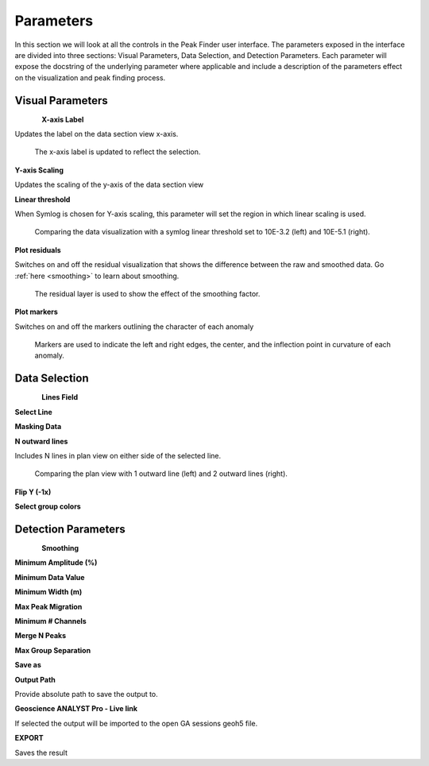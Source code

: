 .. _parameters:

Parameters
==========

In this section we will look at all the controls in the Peak Finder user
interface.  The parameters exposed in the interface are divided into three
sections: Visual Parameters, Data Selection, and Detection Parameters.
Each parameter will expose the docstring of the underlying parameter where
applicable and include a description of the parameters effect on the
visualization and peak finding process.

Visual Parameters
~~~~~~~~~~~~~~~~~

.. figure:: /images/parameters/visual_parameters.png
   :align: left

**X-axis Label**

Updates the label on the data section view x-axis.

.. figure:: /images/parameters/visualization/section_xlabel.png

   The x-axis label is updated to reflect the selection.

**Y-axis Scaling**

Updates the scaling of the y-axis of the data section view

.. todo::

   Add a figure showing data with both linear and symlog scaling

**Linear threshold**

When Symlog is chosen for Y-axis scaling, this parameter will set the
region in which linear scaling is used.

.. figure:: /images/parameters/visualization/linthresh_compare.png
   :scale: 60%

   Comparing the data visualization with a symlog linear threshold set to
   10E-3.2 (left) and 10E-5.1 (right).

**Plot residuals**

Switches on and off the residual visualization that shows the difference
between the raw and smoothed data.  Go :ref:`here <smoothing>` to learn
about smoothing.

.. figure:: /images/parameters/visualization/residuals.png
   :scale: 40%

   The residual layer is used to show the effect of the smoothing factor.

**Plot markers**

Switches on and off the markers outlining the character of each anomaly

.. figure:: /images/parameters/visualization/markers.png
   :scale: 40%

   Markers are used to indicate the left and right edges, the center,
   and the inflection point in curvature of each anomaly.

Data Selection
~~~~~~~~~~~~~~
.. figure:: /images/parameters/data_selection_parameters.png
   :width: 80%
   :align: left

**Lines Field**

.. autoproperty:: peak_finder.params.PeakFinderParams.line_field

**Select Line**

.. autoproperty:: peak_finder.params.PeakFinderParams.line_id

.. todo::

   Add a figure showing the plan view line selection (black).

**Masking Data**

.. autoproperty:: peak_finder.params.PeakFinderParams.masking_data

.. todo::

   Update docstring and show a figure of a working masked result.

**N outward lines**

Includes N lines in plan view on either side of the selected line.

.. figure:: /images/parameters/data_selection/outward_line_compare.png
   :scale: 40%

   Comparing the plan view with 1 outward line (left) and 2 outward lines
   (right).

**Flip Y (-1x)**

.. autoproperty:: peak_finder.params.PeakFinderParams.flip_sign

.. todo::

   Update docstring and add figure showing the effect of flipping y.

**Select group colors**

.. todo::

   Add figure of color picker widget.  Move this ui to visualization group?

Detection Parameters
~~~~~~~~~~~~~~~~~~~~

.. figure:: /images/parameters/detection_parameters.png
   :align: left

**Smoothing**

.. _smoothing:

.. autoproperty:: peak_finder.params.PeakFinderParams.smoothing

.. todo::

   Update docstring and add reference figure shown for plot residuals.

**Minimum Amplitude (%)**

.. autoproperty:: peak_finder.params.PeakFinderParams.min_amplitude

.. todo::

    Update docstring and add figure showing the effect of anomaly identification

**Minimum Data Value**

.. autoproperty:: peak_finder.params.PeakFinderParams.min_value

.. todo::

    Update docstring and add figure showing the effect of anomaly identification

**Minimum Width (m)**

.. autoproperty:: peak_finder.params.PeakFinderParams.min_width

.. todo::

    Update docstring and add figure showing the effect of anomaly identification

**Max Peak Migration**

.. autoproperty:: peak_finder.params.PeakFinderParams.max_migration

.. todo::

    Update docstring and add figure showing the effect of anomaly identification

**Minimum # Channels**

.. autoproperty:: peak_finder.params.PeakFinderParams.min_channels

.. todo::

    Update docstring and add figure showing the effect of anomaly identification

**Merge N Peaks**

.. autoproperty:: peak_finder.params.PeakFinderParams.n_groups

.. todo::

    Update docstring and add figure showing the effect of anomaly identification

**Max Group Separation**

.. autoproperty:: peak_finder.params.PeakFinderParams.max_separation

.. todo::

    Update docstring and add figure showing the effect of anomaly identification

**Save as**

.. autoproperty:: peak_finder.params.PeakFinderParams.ga_group_name

.. todo::

   Update docstring and add figure showing resulting object saved in GA.

**Output Path**

Provide absolute path to save the output to.

**Geoscience ANALYST Pro - Live link**

If selected the output will be imported to the open GA sessions geoh5 file.

**EXPORT**

Saves the result


